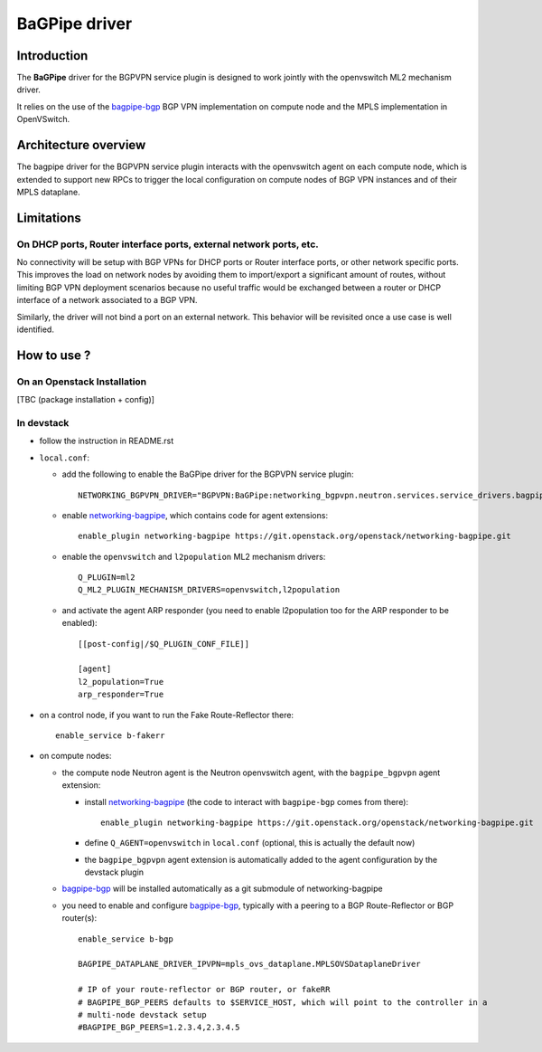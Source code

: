 ..
 This work is licensed under a Creative Commons Attribution 3.0 Unported
 License.

 http://creativecommons.org/licenses/by/3.0/legalcode

==============
BaGPipe driver
==============

Introduction
------------

The **BaGPipe** driver for the BGPVPN service plugin is designed to work jointly with the openvswitch
ML2 mechanism driver.

It relies on the use of the bagpipe-bgp_ BGP VPN implementation on compute node
and the MPLS implementation in OpenVSwitch.

Architecture overview
---------------------

The bagpipe driver for the BGPVPN service plugin interacts with the openvswitch agent on each
compute node, which is extended to support new RPCs to trigger the local configuration on compute
nodes of BGP VPN instances and of their MPLS dataplane.

  .. blockdiag:: overview.blockdiag

Limitations
-----------

On DHCP ports, Router interface ports, external network ports, etc.
~~~~~~~~~~~~~~~~~~~~~~~~~~~~~~~~~~~~~~~~~~~~~~~~~~~~~~~~~~~~~~~~~~~

No connectivity will be setup with BGP VPNs for DHCP ports or Router
interface ports, or other network specific ports. This improves the load on network nodes by
avoiding them to import/export a significant amount of routes, without limiting BGP VPN
deployment scenarios because no useful traffic would be exchanged between a router or DHCP
interface of a network associated to a BGP VPN.

Similarly, the driver will not bind a port on an external network. This behavior will be
revisited once a use case is well identified.

How to use ?
------------

On an Openstack Installation
~~~~~~~~~~~~~~~~~~~~~~~~~~~~

[TBC (package installation + config)]

In devstack
~~~~~~~~~~~

* follow the instruction in README.rst

* ``local.conf``:

  * add the following to enable the BaGPipe driver for the BGPVPN service plugin::

     NETWORKING_BGPVPN_DRIVER="BGPVPN:BaGPipe:networking_bgpvpn.neutron.services.service_drivers.bagpipe.bagpipe.BaGPipeBGPVPNDriver:default"

  * enable networking-bagpipe_, which contains code for agent extensions::

     enable_plugin networking-bagpipe https://git.openstack.org/openstack/networking-bagpipe.git

  * enable the ``openvswitch`` and ``l2population`` ML2 mechanism drivers::

     Q_PLUGIN=ml2
     Q_ML2_PLUGIN_MECHANISM_DRIVERS=openvswitch,l2population

  * and activate the agent ARP responder (you need to enable l2population too for the ARP responder to be enabled)::

     [[post-config|/$Q_PLUGIN_CONF_FILE]]

     [agent]
     l2_population=True
     arp_responder=True

* on a control node, if you want to run the Fake Route-Reflector there::

     enable_service b-fakerr

* on compute nodes:

  * the compute node Neutron agent is the Neutron openvswitch agent, with the ``bagpipe_bgpvpn`` agent extension:

    * install networking-bagpipe_  (the code to interact with ``bagpipe-bgp`` comes from there)::

        enable_plugin networking-bagpipe https://git.openstack.org/openstack/networking-bagpipe.git

    * define ``Q_AGENT=openvswitch`` in ``local.conf``  (optional, this is actually the default now)

    * the ``bagpipe_bgpvpn`` agent extension is automatically added to the agent configuration by the devstack plugin

  * bagpipe-bgp_ will be installed automatically as a git submodule of networking-bagpipe

  * you need to enable and configure bagpipe-bgp_, typically with a peering to a BGP Route-Reflector or BGP router(s)::

        enable_service b-bgp

        BAGPIPE_DATAPLANE_DRIVER_IPVPN=mpls_ovs_dataplane.MPLSOVSDataplaneDriver

        # IP of your route-reflector or BGP router, or fakeRR
        # BAGPIPE_BGP_PEERS defaults to $SERVICE_HOST, which will point to the controller in a
        # multi-node devstack setup
        #BAGPIPE_BGP_PEERS=1.2.3.4,2.3.4.5

.. _bagpipe-bgp: https://github.com/Orange-OpenSource/bagpipe-bgp
.. _networking-bagpipe: https://github.com/openstack/networking-bagpipe

